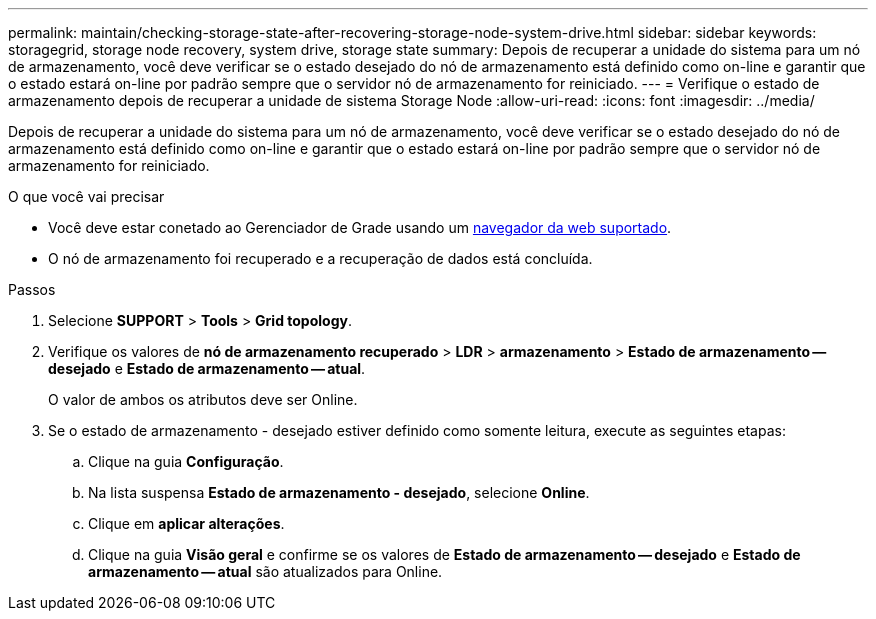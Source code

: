 ---
permalink: maintain/checking-storage-state-after-recovering-storage-node-system-drive.html 
sidebar: sidebar 
keywords: storagegrid, storage node recovery, system drive, storage state 
summary: Depois de recuperar a unidade do sistema para um nó de armazenamento, você deve verificar se o estado desejado do nó de armazenamento está definido como on-line e garantir que o estado estará on-line por padrão sempre que o servidor nó de armazenamento for reiniciado. 
---
= Verifique o estado de armazenamento depois de recuperar a unidade de sistema Storage Node
:allow-uri-read: 
:icons: font
:imagesdir: ../media/


[role="lead"]
Depois de recuperar a unidade do sistema para um nó de armazenamento, você deve verificar se o estado desejado do nó de armazenamento está definido como on-line e garantir que o estado estará on-line por padrão sempre que o servidor nó de armazenamento for reiniciado.

.O que você vai precisar
* Você deve estar conetado ao Gerenciador de Grade usando um xref:../admin/web-browser-requirements.adoc[navegador da web suportado].
* O nó de armazenamento foi recuperado e a recuperação de dados está concluída.


.Passos
. Selecione *SUPPORT* > *Tools* > *Grid topology*.
. Verifique os valores de *nó de armazenamento recuperado* > *LDR* > *armazenamento* > *Estado de armazenamento -- desejado* e *Estado de armazenamento -- atual*.
+
O valor de ambos os atributos deve ser Online.

. Se o estado de armazenamento - desejado estiver definido como somente leitura, execute as seguintes etapas:
+
.. Clique na guia *Configuração*.
.. Na lista suspensa *Estado de armazenamento - desejado*, selecione *Online*.
.. Clique em *aplicar alterações*.
.. Clique na guia *Visão geral* e confirme se os valores de *Estado de armazenamento -- desejado* e *Estado de armazenamento -- atual* são atualizados para Online.



